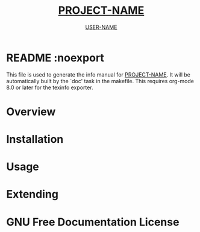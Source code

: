 #+TITLE: __PROJECT-NAME__
#+AUTHOR: __USER-NAME__
#+TEXINFO_FILENAME: __PROJECT-NAME__.info
#+TEXINFO_HEADER: The __PROJECT-NAME__ manual
#+TEXINFO_DIR_CATEGORY: Emacs
#+TEXINFO_DIR_TITLE: __PROJECT-NAME__
#+TEXINFO_DIR_DESC: __TODO__

* README :noexport
This file is used to generate the info manual for __PROJECT-NAME__. It
will be automatically built by the `doc' task in the makefile. This
requires org-mode 8.0 or later for the texinfo exporter.

* Overview
* Installation
* Usage
* Extending
* GNU Free Documentation License
@@info:@include fdl-1.3.texi@@
